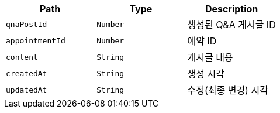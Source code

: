 |===
|Path|Type|Description

|`+qnaPostId+`
|`+Number+`
|생성된 Q&A 게시글 ID

|`+appointmentId+`
|`+Number+`
|예약 ID

|`+content+`
|`+String+`
|게시글 내용

|`+createdAt+`
|`+String+`
|생성 시각

|`+updatedAt+`
|`+String+`
|수정(최종 변경) 시각

|===